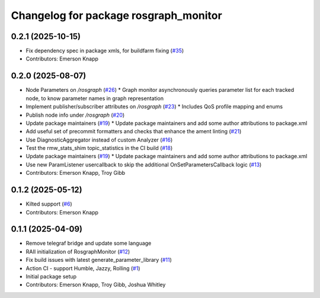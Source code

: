 ^^^^^^^^^^^^^^^^^^^^^^^^^^^^^^^^^^^^^^
Changelog for package rosgraph_monitor
^^^^^^^^^^^^^^^^^^^^^^^^^^^^^^^^^^^^^^

0.2.1 (2025-10-15)
------------------
* Fix dependency spec in package xmls, for buildfarm fixing (`#35 <https://github.com/ros-tooling/graph-monitor/issues/35>`_)
* Contributors: Emerson Knapp

0.2.0 (2025-08-07)
------------------
* Node Parameters on `/rosgraph` (`#26 <https://github.com/ros-tooling/graph-monitor/issues/26>`_)
  * Graph monitor asynchronously queries parameter list for each tracked node, to know parameter names in graph representation
* Implement publisher/subscriber attributes on `/rosgraph` (`#23 <https://github.com/ros-tooling/graph-monitor/issues/23>`_)
  * Includes QoS profile mapping and enums
* Publish node info under `/rosgraph` (`#20 <https://github.com/ros-tooling/graph-monitor/issues/20>`_)
* Update package maintainers  (`#19 <https://github.com/ros-tooling/graph-monitor/issues/19>`_)
  * Update package maintainers and add some author attributions to package.xml
* Add useful set of precommit formatters and checks that enhance the ament linting (`#21 <https://github.com/ros-tooling/graph-monitor/issues/21>`_)
* Use DiagnosticAggregator instead of custom Analyzer (`#16 <https://github.com/ros-tooling/graph-monitor/issues/16>`_)
* Test the rmw_stats_shim topic_statistics in the CI build (`#18 <https://github.com/ros-tooling/graph-monitor/issues/18>`_)
* Update package maintainers  (`#19 <https://github.com/ros-tooling/graph-monitor/issues/19>`_)
  * Update package maintainers and add some author attributions to package.xml
* Use new ParamListener usercallback to skip the additional OnSetParametersCallback logic (`#13 <https://github.com/ros-tooling/graph-monitor/issues/13>`_)
* Contributors: Emerson Knapp, Troy Gibb

0.1.2 (2025-05-12)
------------------
* Kilted support (`#6 <https://github.com/ros-tooling/graph-monitor/issues/6>`_)
* Contributors: Emerson Knapp

0.1.1 (2025-04-09)
------------------
* Remove telegraf bridge and update some language
* RAII initialization of RosgraphMonitor (`#12 <https://github.com/ros-tooling/graph-monitor/issues/12>`_)
* Fix build issues with latest generate_parameter_library (`#11 <https://github.com/ros-tooling/graph-monitor/issues/11>`_)
* Action CI - support Humble, Jazzy, Rolling (`#1 <https://github.com/ros-tooling/graph-monitor/issues/1>`_)
* Initial package setup
* Contributors: Emerson Knapp, Troy Gibb, Joshua Whitley
